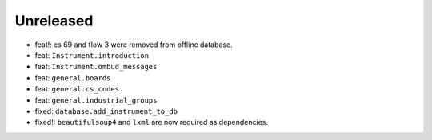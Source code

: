 Unreleased
----------
* feat!: cs 69 and flow 3 were removed from offline database.
* feat: ``Instrument.introduction``
* feat: ``Instrument.ombud_messages``
* feat: ``general.boards``
* feat: ``general.cs_codes``
* feat: ``general.industrial_groups``
* fixed: ``database.add_instrument_to_db``
* fixed!: ``beautifulsoup4`` and ``lxml`` are now required as dependencies.
